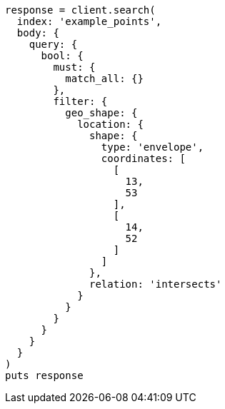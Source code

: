[source, ruby]
----
response = client.search(
  index: 'example_points',
  body: {
    query: {
      bool: {
        must: {
          match_all: {}
        },
        filter: {
          geo_shape: {
            location: {
              shape: {
                type: 'envelope',
                coordinates: [
                  [
                    13,
                    53
                  ],
                  [
                    14,
                    52
                  ]
                ]
              },
              relation: 'intersects'
            }
          }
        }
      }
    }
  }
)
puts response
----
